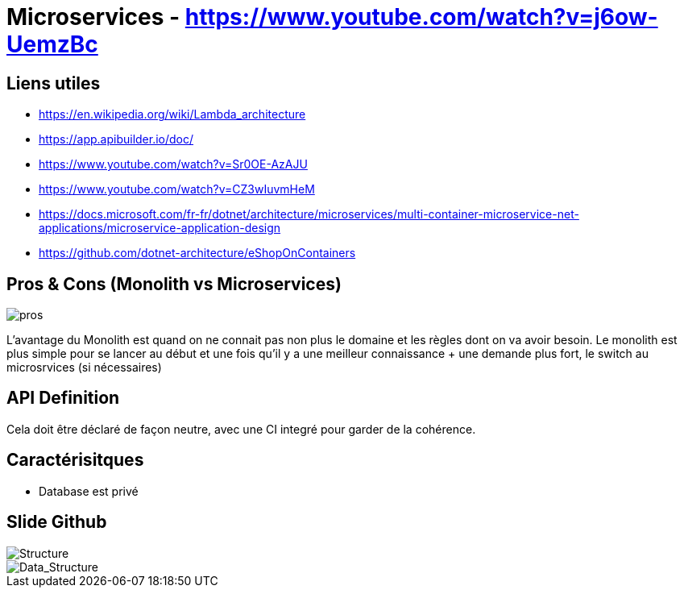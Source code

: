 # Microservices - https://www.youtube.com/watch?v=j6ow-UemzBc

## Liens utiles 

* https://en.wikipedia.org/wiki/Lambda_architecture
* https://app.apibuilder.io/doc/
* https://www.youtube.com/watch?v=Sr0OE-AzAJU
* https://www.youtube.com/watch?v=CZ3wIuvmHeM
* https://docs.microsoft.com/fr-fr/dotnet/architecture/microservices/multi-container-microservice-net-applications/microservice-application-design
* https://github.com/dotnet-architecture/eShopOnContainers

## Pros & Cons (Monolith vs Microservices)

image::https://i.imgur.com/y5mNGzq.png[pros]

L'avantage du Monolith est quand on ne connait pas non plus le domaine et les règles dont on va avoir besoin. Le monolith est plus simple pour se lancer au début et une fois qu'il y a une meilleur connaissance + une demande plus fort, le switch au microsrvices (si nécessaires)

## API Definition

Cela doit être déclaré de façon neutre, avec une CI integré pour garder de la cohérence.

## Caractérisitques

* Database est privé

## Slide Github

image::https://i.imgur.com/0fvB8lr.png[Structure]

image::https://i.imgur.com/XtGZZg7.png[Data_Structure]
